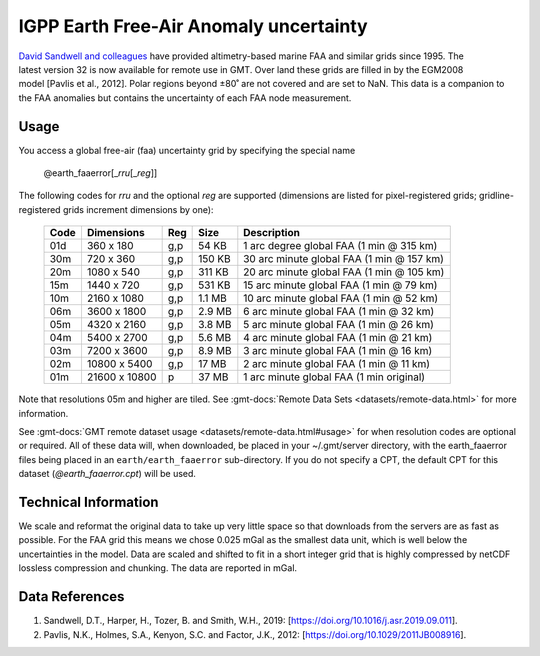 IGPP Earth Free-Air Anomaly uncertainty
---------------------------------------
.. figure:: /_static/igpp.png
   :align: right
   :scale: 20 %

.. figure:: /_static/GMT_earth_faaerror.jpg
   :width: 710 px
   :align: center

`David Sandwell and colleagues <https://topex.ucsd.edu/marine_grav/mar_grav.html>`_
have provided altimetry-based marine FAA and similar grids since 1995. The latest version 32 is now
available for remote use in GMT. Over land these grids are filled in by the EGM2008 model [Pavlis et al., 2012].
Polar regions beyond ±80˚ are not covered and are set to NaN.
This data is a companion to the FAA anomalies but contains the uncertainty of each
FAA node measurement.

Usage
~~~~~

You access a global free-air (faa) uncertainty grid by specifying the special name

   @earth_faaerror[_\ *rru*\ [_\ *reg*\ ]]

The following codes for *rr*\ *u* and the optional *reg* are supported (dimensions are listed
for pixel-registered grids; gridline-registered grids increment dimensions by one):

.. _tbl-earth_faaerror:

  ==== ================= === =======  ========================================
  Code Dimensions        Reg Size     Description
  ==== ================= === =======  ========================================
  01d       360 x    180 g,p   54 KB  1 arc degree global FAA (1 min @ 315 km)
  30m       720 x    360 g,p  150 KB  30 arc minute global FAA (1 min @ 157 km)
  20m      1080 x    540 g,p  311 KB  20 arc minute global FAA (1 min @ 105 km)
  15m      1440 x    720 g,p  531 KB  15 arc minute global FAA (1 min @ 79 km)
  10m      2160 x   1080 g,p  1.1 MB  10 arc minute global FAA (1 min @ 52 km)
  06m      3600 x   1800 g,p  2.9 MB  6 arc minute global FAA (1 min @ 32 km)
  05m      4320 x   2160 g,p  3.8 MB  5 arc minute global FAA (1 min @ 26 km)
  04m      5400 x   2700 g,p  5.6 MB  4 arc minute global FAA (1 min @ 21 km)
  03m      7200 x   3600 g,p  8.9 MB  3 arc minute global FAA (1 min @ 16 km)
  02m     10800 x   5400 g,p   17 MB  2 arc minute global FAA (1 min @ 11 km)
  01m     21600 x  10800   p   37 MB  1 arc minute global FAA (1 min original)
  ==== ================= === =======  ========================================

Note that resolutions 05m and higher are tiled.
See :gmt-docs:`Remote Data Sets <datasets/remote-data.html>` for more information.

See :gmt-docs:`GMT remote dataset usage <datasets/remote-data.html#usage>` for when resolution codes are optional or required.
All of these data will, when downloaded, be placed in your ~/.gmt/server directory, with
the earth_faaerror files being placed in an ``earth/earth_faaerror`` sub-directory. If you do not
specify a CPT, the default CPT for this dataset (*@earth_faaerror.cpt*) will be used.

Technical Information
~~~~~~~~~~~~~~~~~~~~~

We scale and reformat the original data to take up very little space so that downloads
from the servers are as fast as possible. For the FAA grid this means
we chose 0.025 mGal as the smallest data unit, which is well below the uncertainties in the
model. Data are scaled and shifted to fit in a short integer grid that is highly compressed
by netCDF lossless compression and chunking. The data are reported in mGal.

Data References
~~~~~~~~~~~~~~~

#. Sandwell, D.T., Harper, H., Tozer, B. and Smith, W.H., 2019: [https://doi.org/10.1016/j.asr.2019.09.011].
#. Pavlis, N.K., Holmes, S.A., Kenyon, S.C. and Factor, J.K., 2012: [https://doi.org/10.1029/2011JB008916].
